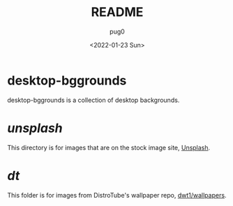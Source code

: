 #+TITLE:  README
#+AUTHOR: pug0
#+DATE:   <2022-01-23 Sun>

* desktop-bggrounds
desktop-bggrounds is a collection of desktop backgrounds.

* /unsplash/
This directory is for images that are on the stock image site, [[https://www.unsplash.com][Unsplash]].

* /dt/
This folder is for images from DistroTube's wallpaper repo, [[https://www.gitlab.com/dwt1/wallpapers][dwt1/wallpapers]].
